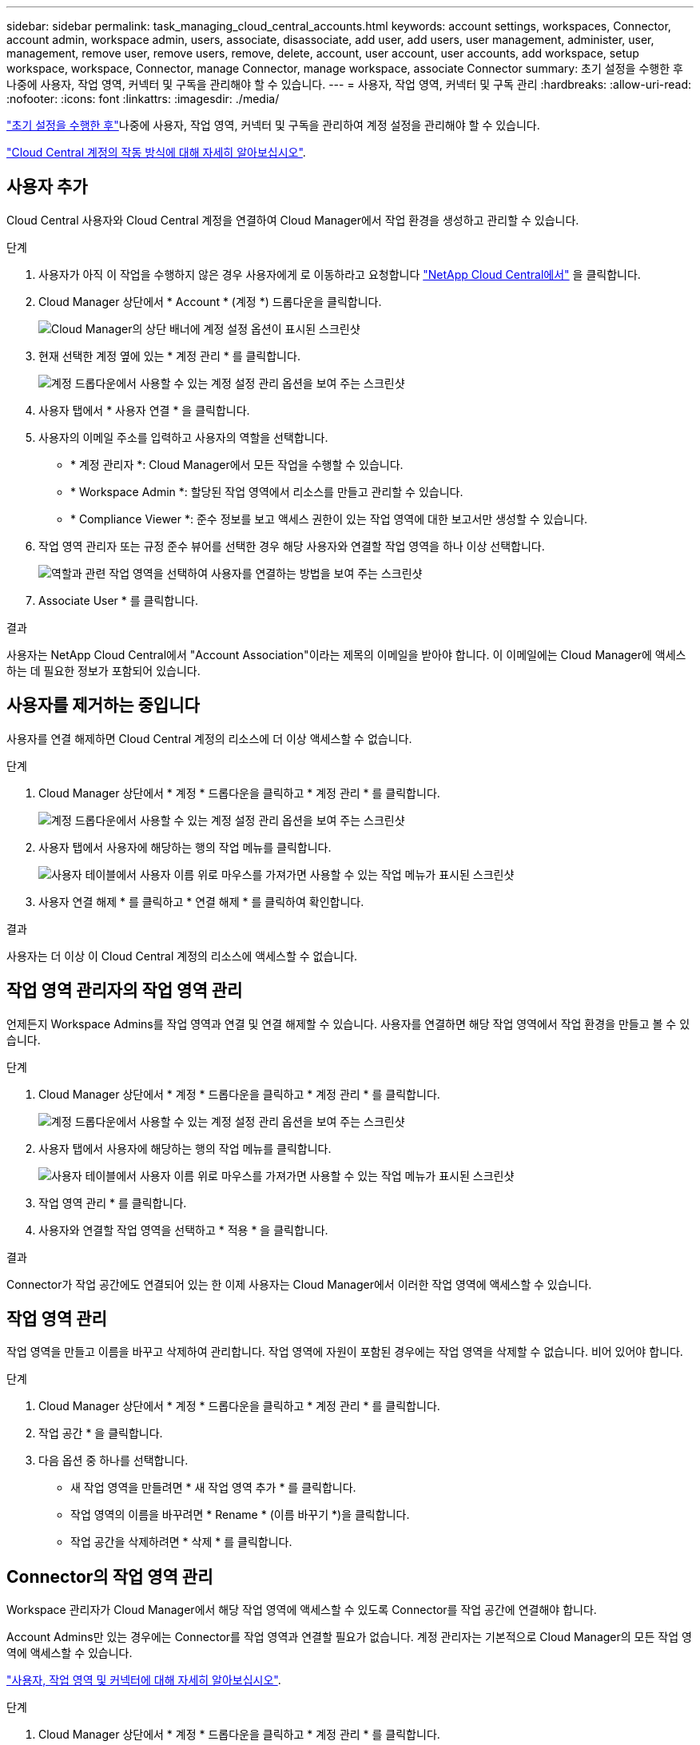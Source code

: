 ---
sidebar: sidebar 
permalink: task_managing_cloud_central_accounts.html 
keywords: account settings, workspaces, Connector, account admin, workspace admin, users, associate, disassociate, add user, add users, user management, administer, user, management, remove user, remove users, remove, delete, account, user account, user accounts, add workspace, setup workspace, workspace, Connector, manage Connector, manage workspace, associate Connector 
summary: 초기 설정을 수행한 후 나중에 사용자, 작업 영역, 커넥터 및 구독을 관리해야 할 수 있습니다. 
---
= 사용자, 작업 영역, 커넥터 및 구독 관리
:hardbreaks:
:allow-uri-read: 
:nofooter: 
:icons: font
:linkattrs: 
:imagesdir: ./media/


[role="lead"]
link:task_setting_up_cloud_central_accounts.html["초기 설정을 수행한 후"]나중에 사용자, 작업 영역, 커넥터 및 구독을 관리하여 계정 설정을 관리해야 할 수 있습니다.

link:concept_cloud_central_accounts.html["Cloud Central 계정의 작동 방식에 대해 자세히 알아보십시오"].



== 사용자 추가

Cloud Central 사용자와 Cloud Central 계정을 연결하여 Cloud Manager에서 작업 환경을 생성하고 관리할 수 있습니다.

.단계
. 사용자가 아직 이 작업을 수행하지 않은 경우 사용자에게 로 이동하라고 요청합니다 https://cloud.netapp.com["NetApp Cloud Central에서"^] 을 클릭합니다.
. Cloud Manager 상단에서 * Account * (계정 *) 드롭다운을 클릭합니다.
+
image:screenshot_account_settings_menu.gif["Cloud Manager의 상단 배너에 계정 설정 옵션이 표시된 스크린샷"]

. 현재 선택한 계정 옆에 있는 * 계정 관리 * 를 클릭합니다.
+
image:screenshot_manage_account_settings.gif["계정 드롭다운에서 사용할 수 있는 계정 설정 관리 옵션을 보여 주는 스크린샷"]

. 사용자 탭에서 * 사용자 연결 * 을 클릭합니다.
. 사용자의 이메일 주소를 입력하고 사용자의 역할을 선택합니다.
+
** * 계정 관리자 *: Cloud Manager에서 모든 작업을 수행할 수 있습니다.
** * Workspace Admin *: 할당된 작업 영역에서 리소스를 만들고 관리할 수 있습니다.
** * Compliance Viewer *: 준수 정보를 보고 액세스 권한이 있는 작업 영역에 대한 보고서만 생성할 수 있습니다.


. 작업 영역 관리자 또는 규정 준수 뷰어를 선택한 경우 해당 사용자와 연결할 작업 영역을 하나 이상 선택합니다.
+
image:screenshot_associate_user.gif["역할과 관련 작업 영역을 선택하여 사용자를 연결하는 방법을 보여 주는 스크린샷"]

. Associate User * 를 클릭합니다.


.결과
사용자는 NetApp Cloud Central에서 "Account Association"이라는 제목의 이메일을 받아야 합니다. 이 이메일에는 Cloud Manager에 액세스하는 데 필요한 정보가 포함되어 있습니다.



== 사용자를 제거하는 중입니다

사용자를 연결 해제하면 Cloud Central 계정의 리소스에 더 이상 액세스할 수 없습니다.

.단계
. Cloud Manager 상단에서 * 계정 * 드롭다운을 클릭하고 * 계정 관리 * 를 클릭합니다.
+
image:screenshot_manage_account_settings.gif["계정 드롭다운에서 사용할 수 있는 계정 설정 관리 옵션을 보여 주는 스크린샷"]

. 사용자 탭에서 사용자에 해당하는 행의 작업 메뉴를 클릭합니다.
+
image:screenshot_associate_user_workspace.gif["사용자 테이블에서 사용자 이름 위로 마우스를 가져가면 사용할 수 있는 작업 메뉴가 표시된 스크린샷"]

. 사용자 연결 해제 * 를 클릭하고 * 연결 해제 * 를 클릭하여 확인합니다.


.결과
사용자는 더 이상 이 Cloud Central 계정의 리소스에 액세스할 수 없습니다.



== 작업 영역 관리자의 작업 영역 관리

언제든지 Workspace Admins를 작업 영역과 연결 및 연결 해제할 수 있습니다. 사용자를 연결하면 해당 작업 영역에서 작업 환경을 만들고 볼 수 있습니다.

.단계
. Cloud Manager 상단에서 * 계정 * 드롭다운을 클릭하고 * 계정 관리 * 를 클릭합니다.
+
image:screenshot_manage_account_settings.gif["계정 드롭다운에서 사용할 수 있는 계정 설정 관리 옵션을 보여 주는 스크린샷"]

. 사용자 탭에서 사용자에 해당하는 행의 작업 메뉴를 클릭합니다.
+
image:screenshot_associate_user_workspace.gif["사용자 테이블에서 사용자 이름 위로 마우스를 가져가면 사용할 수 있는 작업 메뉴가 표시된 스크린샷"]

. 작업 영역 관리 * 를 클릭합니다.
. 사용자와 연결할 작업 영역을 선택하고 * 적용 * 을 클릭합니다.


.결과
Connector가 작업 공간에도 연결되어 있는 한 이제 사용자는 Cloud Manager에서 이러한 작업 영역에 액세스할 수 있습니다.



== 작업 영역 관리

작업 영역을 만들고 이름을 바꾸고 삭제하여 관리합니다. 작업 영역에 자원이 포함된 경우에는 작업 영역을 삭제할 수 없습니다. 비어 있어야 합니다.

.단계
. Cloud Manager 상단에서 * 계정 * 드롭다운을 클릭하고 * 계정 관리 * 를 클릭합니다.
. 작업 공간 * 을 클릭합니다.
. 다음 옵션 중 하나를 선택합니다.
+
** 새 작업 영역을 만들려면 * 새 작업 영역 추가 * 를 클릭합니다.
** 작업 영역의 이름을 바꾸려면 * Rename * (이름 바꾸기 *)을 클릭합니다.
** 작업 공간을 삭제하려면 * 삭제 * 를 클릭합니다.






== Connector의 작업 영역 관리

Workspace 관리자가 Cloud Manager에서 해당 작업 영역에 액세스할 수 있도록 Connector를 작업 공간에 연결해야 합니다.

Account Admins만 있는 경우에는 Connector를 작업 영역과 연결할 필요가 없습니다. 계정 관리자는 기본적으로 Cloud Manager의 모든 작업 영역에 액세스할 수 있습니다.

link:concept_cloud_central_accounts.html#users-workspaces-and-service-connectors["사용자, 작업 영역 및 커넥터에 대해 자세히 알아보십시오"].

.단계
. Cloud Manager 상단에서 * 계정 * 드롭다운을 클릭하고 * 계정 관리 * 를 클릭합니다.
. 커넥터 * 를 클릭합니다.
. 연결하려는 Connector의 * 작업 영역 관리 * 를 클릭합니다.
. 커넥터와 연결할 작업 영역을 선택하고 * 적용 * 을 클릭합니다.




== 구독 관리

클라우드 공급자의 마켓플레이스에서 구독하면 계정 설정 위젯에서 각 구독을 사용할 수 있습니다. 구독의 이름을 바꾸고 하나 이상의 계정에서 구독을 연결 해제할 수 있습니다.

예를 들어, 두 개의 계정이 있고 각각 별도의 구독을 통해 비용이 청구된다고 가정해 보겠습니다. Cloud Volume ONTAP 작업 환경을 생성할 때 해당 계정의 사용자가 실수로 잘못된 구독을 선택하지 않도록 계정 중 하나에서 구독을 연결 해제할 수 있습니다.

link:concept_cloud_central_accounts.html["구독에 대해 자세히 알아보십시오"].

.단계
. Cloud Manager 상단에서 * 계정 * 드롭다운을 클릭하고 * 계정 관리 * 를 클릭합니다.
. 구독 * 을 클릭합니다.
+
현재 보고 있는 계정과 연결된 구독만 표시됩니다.

. 관리할 구독에 해당하는 행의 작업 메뉴를 클릭합니다.
+
image:screenshot_subscription_menu.gif["구독에 대한 작업 메뉴 스크린샷"]

. 구독의 이름을 바꾸거나 구독과 연결된 계정을 관리하도록 선택합니다.




== 계정 이름을 변경하는 중입니다

언제든지 계정 이름을 변경하여 의미 있는 내용으로 바꿀 수 있습니다.

.단계
. Cloud Manager 상단에서 * 계정 * 드롭다운을 클릭하고 * 계정 관리 * 를 클릭합니다.
. 개요 * 탭에서 계정 이름 옆에 있는 편집 아이콘을 클릭합니다.
. 새 계정 이름을 입력하고 * 저장 * 을 클릭합니다.




== SaaS 플랫폼 활성화 또는 비활성화

회사의 보안 정책을 준수할 필요가 없는 한 SaaS 플랫폼을 사용하지 않는 것이 좋습니다. SaaS 플랫폼을 사용하지 않도록 설정하면 NetApp의 통합 클라우드 서비스를 사용할 수 없게 됩니다.

SaaS 플랫폼을 사용하지 않도록 설정하는 경우 Cloud Manager에서 다음 서비스를 사용할 수 없습니다.

* 클라우드 규정 준수
* 쿠버네티스
* 클라우드 계층화
* 글로벌 파일 캐시
* 모니터링(Cloud Insights)


.단계
. Cloud Manager 상단에서 * 계정 * 드롭다운을 클릭하고 * 계정 관리 * 를 클릭합니다.
. 개요 * 탭에서 SaaS 플랫폼 사용을 활성화하는 옵션을 전환합니다.

